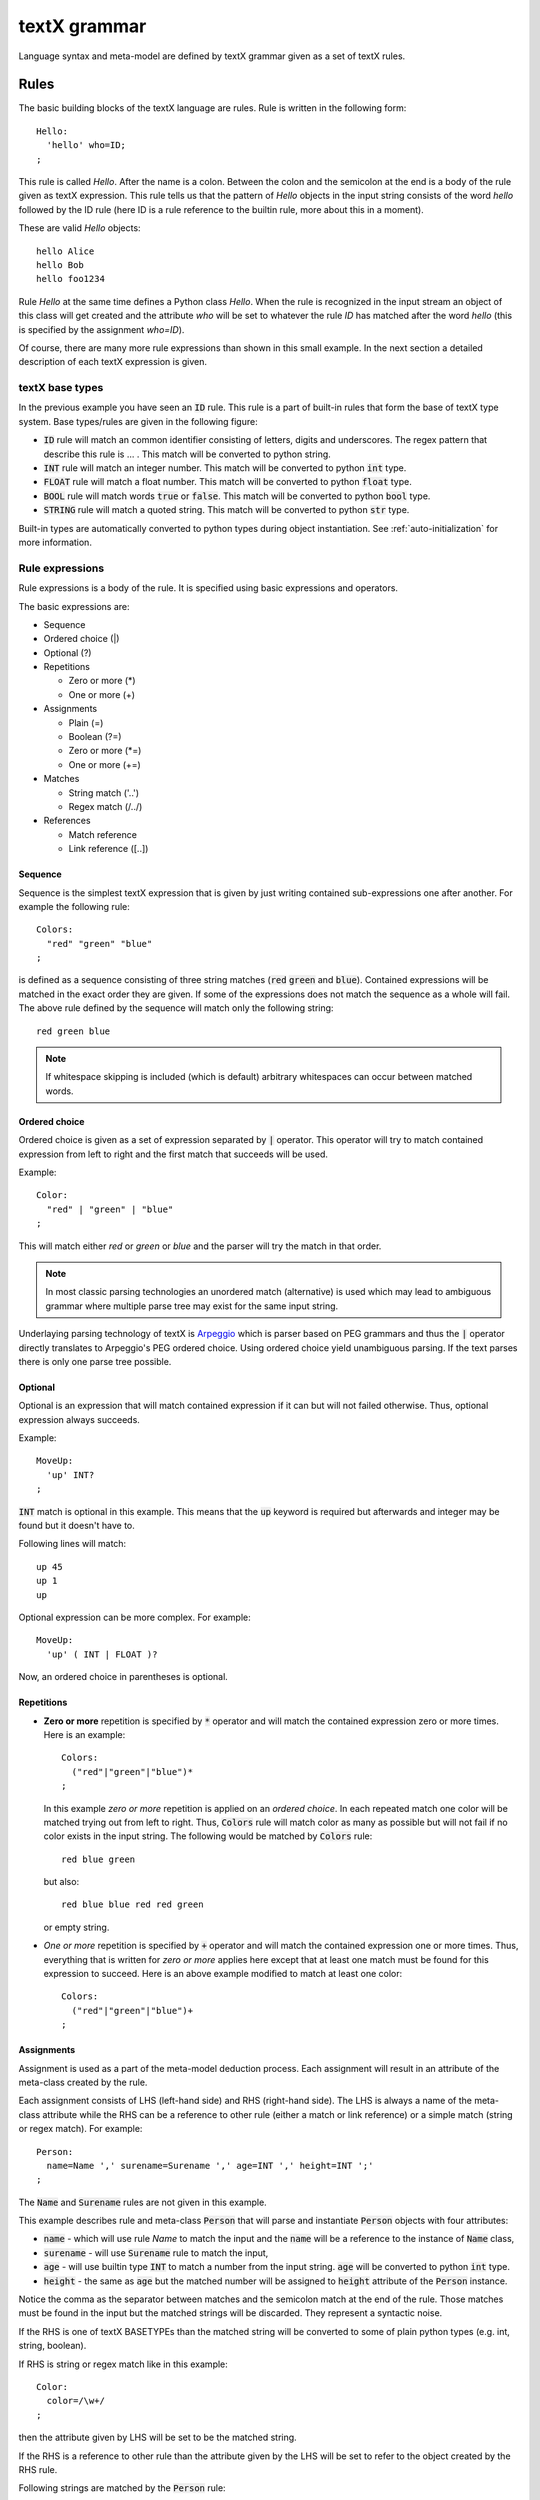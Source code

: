 textX grammar
=============

Language syntax and meta-model are defined by textX grammar given as a set of
textX rules.

Rules
-----

The basic building blocks of the textX language are rules. Rule is written
in the following form::

  Hello:
    'hello' who=ID;
  ;

This rule is called `Hello`. After the name is a colon. Between the colon and
the semicolon at the end is a body of the rule given as textX expression. This
rule tells us that the pattern of `Hello` objects in the input string consists
of the word `hello` followed by the ID rule (here ID is a rule reference to the
builtin rule, more about this in a moment).

These are valid `Hello` objects::

  hello Alice
  hello Bob
  hello foo1234

Rule `Hello` at the same time defines a Python class `Hello`. When the rule is
recognized in the input stream an object of this class will get created and the
attribute `who` will be set to whatever the rule `ID` has matched after the word
`hello` (this is specified by the assignment `who=ID`).

Of course, there are many more rule expressions than shown in this small example.
In the next section a detailed description of each textX expression is given.

textX base types
~~~~~~~~~~~~~~~~

In the previous example you have seen an :code:`ID` rule. This rule is a part of
built-in rules that form the base of textX type system. Base types/rules are
given in the following figure:

.. image:

* :code:`ID` rule will match an common identifier consisting of letters, digits
  and underscores. The regex pattern that describe this rule is ... . This match
  will be converted to python string.
* :code:`INT` rule will match an integer number. This match will be converted to
  python :code:`int` type.
* :code:`FLOAT` rule will match a float number. This match will be converted to
  python :code:`float` type.
* :code:`BOOL` rule will match words :code:`true` or :code:`false`. This match
  will be converted to python :code:`bool` type.
* :code:`STRING` rule will match a quoted string. This match will be converted
  to python :code:`str` type.

Built-in types are automatically converted to python types during object
instantiation. See :ref:`auto-initialization` for more information.

Rule expressions
~~~~~~~~~~~~~~~~

Rule expressions is a body of the rule. It is specified using basic expressions
and operators.

The basic expressions are:

* Sequence
* Ordered choice (|)
* Optional (?)
* Repetitions

  - Zero or more (*)
  - One or more (+)

* Assignments

  - Plain (=)
  - Boolean (?=)
  - Zero or more (\*=)
  - One or more (+=)

* Matches

  - String match ('..')
  - Regex match (/../)

* References

  - Match reference
  - Link reference ([..])

Sequence
^^^^^^^^

Sequence is the simplest textX expression that is given by just writing
contained sub-expressions one after another. For example the following rule::

  Colors:
    "red" "green" "blue"
  ;

is defined as a sequence consisting of three string matches (:code:`red`
:code:`green` and :code:`blue`). Contained expressions will be matched in the
exact order they are given. If some of the expressions does not match the
sequence as a whole will fail. The above rule defined by the sequence will match
only the following string::

  red green blue

.. note::
   If whitespace skipping is included (which is default) arbitrary whitespaces
   can occur between matched words.


Ordered choice
^^^^^^^^^^^^^^

Ordered choice is given as a set of expression separated by :code:`|` operator.
This operator will try to match contained expression from left to right and the
first match that succeeds will be used.

Example::

  Color:
    "red" | "green" | "blue"
  ;

This will match either *red* or *green* or *blue* and the parser will try the
match in that order.

.. note::

   In most classic parsing technologies an unordered match (alternative) is used
   which may lead to ambiguous grammar where multiple parse tree may exist for
   the same input string.

Underlaying parsing technology of textX is `Arpeggio`_ which is parser based on
PEG grammars and thus the :code:`|` operator directly translates to Arpeggio's
PEG ordered choice. Using ordered choice yield unambiguous parsing. If the text
parses there is only one parse tree possible.

.. _Arpeggio: https://github.com/igordejanovic/arpeggio


Optional
^^^^^^^^

Optional is an expression that will match contained expression if it can but
will not failed otherwise. Thus, optional expression always succeeds.

Example::

  MoveUp:
    'up' INT?
  ;

:code:`INT` match is optional in this example. This means that the :code:`up`
keyword is required but afterwards and integer may be found but it doesn't have
to.

Following lines will match::

  up 45
  up 1
  up

Optional expression can be more complex. For example::

  MoveUp:
    'up' ( INT | FLOAT )?

Now, an ordered choice in parentheses is optional.


Repetitions
^^^^^^^^^^^

* **Zero or more** repetition is specified by :code:`*` operator and will match
  the contained expression zero or more times. Here is an example::

    Colors:
      ("red"|"green"|"blue")*
    ;

  In this example *zero or more* repetition is applied on an *ordered choice*.
  In each repeated match one color will be matched trying out from left to
  right.  Thus, :code:`Colors` rule will match color as many as possible but
  will not fail if no color exists in the input string. The following would be
  matched by :code:`Colors` rule::

    red blue green

  but also::

    red blue blue red red green

  or empty string.


* *One or more* repetition is specified by :code:`+` operator and will match the
  contained expression one or more times. Thus, everything that is written for
  *zero or more* applies here except that at least one match must be found for
  this expression to succeed. Here is an above example modified to match at
  least one color::

    Colors:
      ("red"|"green"|"blue")+
    ;

Assignments
^^^^^^^^^^^

Assignment is used as a part of the meta-model deduction process. Each
assignment will result in an attribute of the meta-class created by the rule.

Each assignment consists of LHS (left-hand side) and RHS (right-hand side). The
LHS is always a name of the meta-class attribute while the RHS can be a
reference to other rule (either a match or link reference) or a simple match
(string or regex match). For example::

  Person:
    name=Name ',' surename=Surename ',' age=INT ',' height=INT ';'
  ;

The :code:`Name` and :code:`Surename` rules are not given in this example.

This example describes rule and meta-class :code:`Person` that will parse and
instantiate :code:`Person` objects with four attributes:

* :code:`name` - which will use rule `Name` to match the input and the
  :code:`name` will be a reference to the instance of :code:`Name` class,
* :code:`surename` - will use :code:`Surename` rule to match the input,
* :code:`age` - will use builtin type :code:`INT` to match a number from the
  input string. :code:`age` will be converted to python :code:`int` type.
* :code:`height` - the same as :code:`age` but the matched number will be
  assigned to :code:`height` attribute of the :code:`Person` instance.

Notice the comma as the separator between matches and the semicolon match at the
end of the rule. Those matches must be found in the input but the matched
strings will be discarded. They represent a syntactic noise.

If the RHS is one of textX BASETYPEs than the matched string will be converted
to some of plain python types (e.g. int, string, boolean).

If RHS is string or regex match like in this example::

  Color:
    color=/\w+/
  ;

then the attribute given by LHS will be set to be the matched string.

If the RHS is a reference to other rule than the attribute given by the LHS will
be set to refer to the object created by the RHS rule.

Following strings are matched by the :code:`Person` rule::

  Petar, Petrovic, 27, 185;
  John, Doe, 34, 178;


There are four types of assignments:

* **Plain assignment** (:code:`=`) will match its RHS once and assign what is
  matched to the attribute given by LHS. The above example uses plain
  assignments.

  Examples::

    a=INT
    b=FLOAT
    c=/[a-Z0-9]+/
    dir=Direction

* **Boolean assignment** (:code:`?=`) will set the attribute on :code:`True` if
  the RHS match succeeds or :code:`False` otherwise.

  Examples::

    cold ?= 'cold'
    number_given ?= INT

* **Zero or more assignment** (:code:`*=`) - LHS attribute will be a
  :code:`list`. This assignment will match RHS as long as match succeeds and
  each matched object will be appended to the attribute. If no match succeeds
  attribute will be an empty list.

  Examples::

    commands*=Command
    numbers*=INT

* **One or more assignment** (:code:`+=`) - same as previous but must match RHS
  at least once. If no match succeeds this assignment does not succeeds.



Matches
^^^^^^^
Match expression are, besides base type rules, the expression at the lowest
level. They are the basic building blocks for more complex expressions. These
expressions will consume input on success.

There are two types of match expressions:

* **String match** - is written as a single quoted string. It will match literal
  string on the input.

  Here are few examples of string matches::

    'blue'
    'zero'
    'person'

* **Regex match** - uses regular expression defined inside :code:`/ /` to match
  input. Therefore, it defines a whole class of strings that can be matched.
  Internally a python :code:`re` module is used.

  Here are few example of regex matches::

    /\s*/
    /[-\w]*\b/
    /[^}]*/

References
^^^^^^^^^^

Rules can reference each other. References are usually used as a
RHS of the assignments. There are two types of rule references:

* **Match rule reference** - will *call* other rule. When instance of the called
  rule is created it will be assigned to the attribute on the LHS. We say that
  referred object is contained inside referring object (e.g. they form a
  :ref:`parent-child relationship <parent-child>`).

  Example::

    Structure:
      'structure' '{'
        elements*=StructureElement
      '}'
    ;

  :code:`StructureElement` will be matched zero or more times. With each match a
  new instance of :code:`StructureElement` will be created and appended to
  :code:`elements` python list. A :code:`parent` attribute of each
  :code:`StructureElement` will be set to the containing :code:`Structure`.

* **Link rule reference** - will match an identifier of some class object at the
  given place and convert that identifier to python reference to target object.
  This reference resolving is done automatically by textX. By default a
  :code:`name` attribute is used as an identifier of the object. Currently,
  there is no automatic support for name spaces in textX. All objects of the
  same class are in a single namespace.

  Example::

    ScreenType:
      'screen' name=ID "{"
      '}'
    ;

    ScreenInstance:
      'screen' type=[ScreenType]
    ;

  The :code:`type` attribute is a link to :code:`ScreenType` object. This is a
  valid usage::

    // This is definition of ScreenType object
    screen Introduction {

    }

    // And this is reference link to the above ScreenType object
    // ScreenInstance instance
    screen Introduction

  :code:`Introduction` will be matched, the :code:`ScreenType` object with that
  name will be found and :code:`type` attribute of :code:`ScreenInstance`
  instance will be set to it.

  :code:`ID` rule is used by default to match link identifier. If you want to
  change that you can use the following syntax::

    ScreenInstance:
      'screen' type=[ScreenType|WORD]
    ;

  Here, instead of :code:`ID` a :code:`WORD` rule is used to match object
  identifier.



Repetition modifiers
^^^^^^^^^^^^^^^^^^^^

Repetition modifiers are used for the modification of repetition expressions
(:code:`*`, :code:`+`, :code:`*=`, :code:`+=`). They are specified in brackets
:code:`[  ]`. If there are more modifiers they are separated by a comma.

Currently there are two modifiers defined:

* **Separator modifier** - is used to define separator on multiple matches.
  Separator is simple match (string match or regex match).

  Example::

    numbers*=INT[',']

  Here a separator string match is defined (:code:`','`). This will match zero
  or more integers separated by commas::

    45, 47, 3, 78

  A regex can be specified as a separator::

    fields += ID[/;|,|:/]

  This will match IDs separated by either :code:`;` or :code:`,` or :code:`:`::

    first, second; third, fourth: fifth

* **End-of-line terminate modifier** (*eolterm*) - used to terminate repetition
  on end-of-line. By default repetition match will span lines. When this
  modifier is specified repetition will work inside current line only.

  Example::

    STRING*[',', eolterm]

  Here we have separator as well as :code:`eolterm` defined. This will match
  zero or more strings separated by commas inside one line::

    "first", "second", "third"
    "fourth"

  If we run example expression once on this string it will match first line only.
  :code:`"fourth"` in the second line will not be matched.

.. warning::

   Be aware that when :code:`eolterm` modifier is used its effect starts from
   previous match. For example::

      Conditions:
        'conditions' '{'
          varNames+=WORD[eolterm]    // match var names until end of line
        '}'

   In this example :code:`varNames` must be matched in the same line with
   :code:`conditions {` because :code:`eolterm` effect start immediately.
   In this example we wanted to give user freedom to specify var names on
   the next line, even to put some empty lines if he/she wish. In order to do
   that we should modify example like this::

      Conditions:
        'conditions' '{'
          /\s*/
          varNames+=WORD[eolterm]    // match var names until end of line
        '}'

   Regex match :code:`/\s*/` will collect whitespaces (spaces and new-lines)
   before :code:`WORD` match begins. Afterwards, repeated matches will work
   inside one line only.



Rule types
~~~~~~~~~~

There are three kinds of rules in textX:

- Common rules (or just rules)
- Abstract rules
- Match rules

**Abstract rules** are rules given as an ordered choice of other rules. For
example::

  Command:
    MoveCommand | InitialCommand
  ;

A meta-class of this rule will never be instantiated. The purpose of this rule
is to generalize other rules and be used in match and link references.

For example::

  Program:
    'begin'
      commands*=Command
    'end'
  ;

Python objects in :code:`commands` list will be either instances of
:code:`MoveCommand` or :code:`InitialCommand`.


**Match rule** is special kind of rule that is given as ordered choice of simple
matches and base type rule references. It is usually used to specify some
enumerated values.

Examples::

  Widget:
    "edit"|"combo"|"checkbox"|"togglebutton"
  ;

  Name:
    STRING|/(\w|\+|-)+/
  ;

These rules can be used in match references only and results in objects of base
python types (str, int, bool, float).

.. warning::

   Rules referenced from an abstract rule can not be of match type. Only normal
   and abstract rules are allowed.


.. _rule-modifiers:

Rule modifiers
~~~~~~~~~~~~~~

Rule modifiers are used for  the modification of rules expression. They are
specified in brackets (:code:`[  ]`) after the rule name. Currently, they are
used to alter parser configuration for whitespace handling on the rule level.

There are two rule modifier at the moment:

* **skipws, noskipws** - are used to enable/disable whitespace skipping during
  parsing. This will change global parser :code:`skipws` setting given during
  meta-model instantiation.

  Example::

    Rule:
        'entity' name=ID /\s*/ call=Rule2;
    Rule2[noskipws]:
        'first' 'second';

  In this example code:`Rule` rule will use default parser behavior set during
  meta-model instantiation while :code:`Rule2` rule will disable whitespace
  skipping. This will change :code:`Rule2` to match the word :code:`firstsecond`
  but not words :code:`first second` with whitespaces in between.

  .. note::

     Remember that whitespace handling modification will start immediately after
     previous match. In the above example, additional :code:`/\s*/` is given
     before :code:`Rule2` call to consume all whitespaces before trying to match
     :code:`Rule2`.

* **ws** - used to redefine what is considered to be a whitespaces on the rule
  level. textX by default treat space, tab and new-line as a whitespace
  characters. This can be changed globally during meta-model instantiation (see
  :ref:`parser-whitespace`) or per rule using this modifier.

  Example::

    Rule:
        'entity' name=ID /\s*/ call=Rule2;
    Rule2[ws='\n']:
        'first' 'second';

  In this example code:`Rule` will use default parser behavior but the
  :code:`Rule2` will alter the white-space definition to be new-line only.
  This means that the words :code:`first` and :code:`second` will get matched
  only if they are on separate lines or in the same line but without other
  characters in between (even tabs and spaces).

  .. note::

     As in previous example the modification will start immediately so if you
     want to consume preceding spaces you must do that explicitely as given with
     :code:`/\s*/` in the :code:`Rule`.


Grammar comments
~~~~~~~~~~~~~~~~

Syntax for comments inside grammar is :code:`//` for line comments and
:code:`/* ... */` for block comments.

Language comments
~~~~~~~~~~~~~~~~~

To support comments in your DSL use a special grammar rule :code:`Comment`.
textX will try to match this rule in between each other normal grammar match
(similar to whitespace matching).
If the match succeeds the matched content will be discarded.


For example, in the :ref:`robot-language` comments are defined like this::

  Comment:
    /\/\/.*$/
  ;

Which states that everything starting with :code:`//` and continuing until the
end of line is a comment.


.. _import:

Grammar modularization
----------------------

Grammars can be defined in multiple files and than imported. Rules used in
references are first searched in current file and than in imported files in the
order of import.

Example::

  import scheme


  Library:
    'library' name=Name '{'
      attributes*=LibraryAttribute

      scheme=Scheme

    '}'
  ;

:code:`Scheme` rule is defined in :code:`scheme.tx` grammar file imported at the
beginning.

Grammar files may be located in folders. In that case dot notation is used.

Example::

  import component.types

:code:`types.tx` grammar is located in :code:`component` folder relatively from
current grammar file.

If you want to override default search order you can specify fully qualified
name of the rule using dot notation when giving the name of the referring
object.

Example::

  import component.types

  MyRule:
    a = component.types.List
  ;

  List:
    '[' values+=BASETYPE[','] ']'
  ;

:code:`List` from :code:`component.types` is matched/instantiated and set to
:code:`a` attribute.

